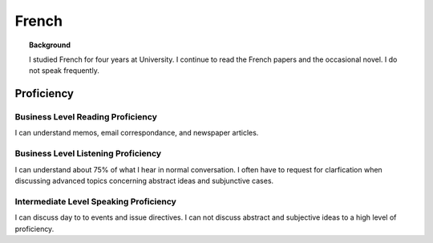 ********************
French
********************


.. topic:: Background

    I studied French for four years at University.  I continue to read the French papers and the occasional novel. I do not speak frequently. 


Proficiency
#############

Business Level Reading Proficiency
-----------------------------------

I can understand memos, email correspondance, and newspaper articles.


Business Level Listening Proficiency
--------------------------------------

I can understand about 75% of what I hear in normal conversation.  I often have to request for clarfication when discussing advanced topics concerning abstract ideas and subjunctive cases.  


Intermediate Level Speaking Proficiency
---------------------------------------

I can discuss day to to events and issue directives.  I can not discuss abstract and subjective ideas to a high level of proficiency.